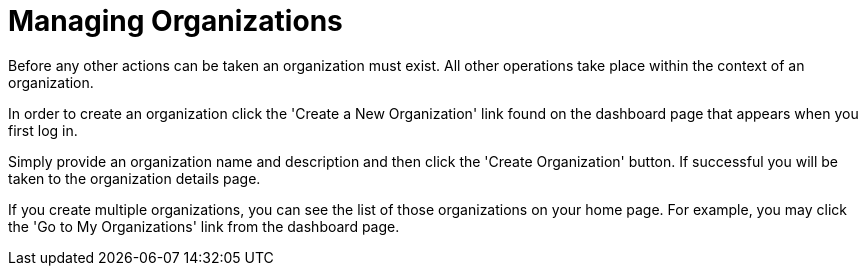 = Managing Organizations

Before any other actions can be taken an organization must exist.
All other operations take place within the context of an organization.

In order to create an organization click the 'Create a New Organization' link found on the dashboard page that appears when you first log in.

Simply provide an organization name and description and then click the 'Create Organization' button.
If successful you will be taken to the organization details page.

If you create multiple organizations, you can see the list of those organizations on your home page.
For example, you may click the 'Go to My Organizations' link from the dashboard page.
